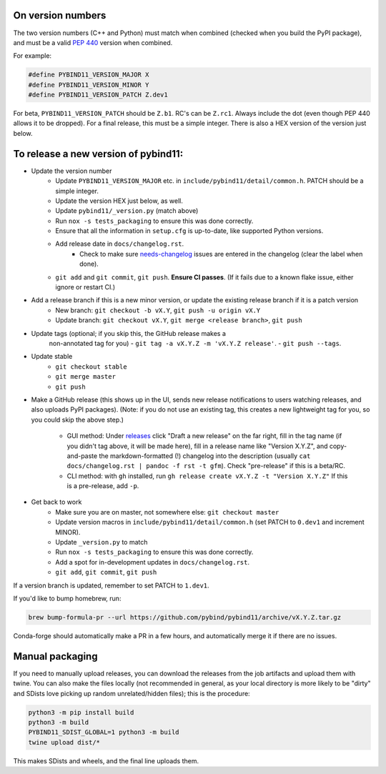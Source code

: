 On version numbers
^^^^^^^^^^^^^^^^^^

The two version numbers (C++ and Python) must match when combined (checked when
you build the PyPI package), and must be a valid `PEP 440
<https://www.python.org/dev/peps/pep-0440>`_ version when combined.

For example:

.. code-block:: C++

    #define PYBIND11_VERSION_MAJOR X
    #define PYBIND11_VERSION_MINOR Y
    #define PYBIND11_VERSION_PATCH Z.dev1

For beta, ``PYBIND11_VERSION_PATCH`` should be ``Z.b1``. RC's can be ``Z.rc1``.
Always include the dot (even though PEP 440 allows it to be dropped). For a
final release, this must be a simple integer. There is also a HEX version of
the version just below.


To release a new version of pybind11:
^^^^^^^^^^^^^^^^^^^^^^^^^^^^^^^^^^^^^

- Update the version number
    - Update ``PYBIND11_VERSION_MAJOR`` etc. in
      ``include/pybind11/detail/common.h``. PATCH should be a simple integer.
    - Update the version HEX just below, as well.
    - Update ``pybind11/_version.py`` (match above)
    - Run ``nox -s tests_packaging`` to ensure this was done correctly.
    - Ensure that all the information in ``setup.cfg`` is up-to-date, like
      supported Python versions.
    - Add release date in ``docs/changelog.rst``.
          - Check to make sure
            `needs-changelog <https://github.com/pybind/pybind11/pulls?q=is%3Apr+is%3Aclosed+label%3A%22needs+changelog%22>`_
            issues are entered in the changelog (clear the label when done).
    - ``git add`` and ``git commit``, ``git push``. **Ensure CI passes**. (If it
      fails due to a known flake issue, either ignore or restart CI.)
- Add a release branch if this is a new minor version, or update the existing release branch if it is a patch version
    - New branch: ``git checkout -b vX.Y``, ``git push -u origin vX.Y``
    - Update branch: ``git checkout vX.Y``, ``git merge <release branch>``, ``git push``
- Update tags (optional; if you skip this, the GitHub release makes a
    non-annotated tag for you)
    - ``git tag -a vX.Y.Z -m 'vX.Y.Z release'``.
    - ``git push --tags``.
- Update stable
    - ``git checkout stable``
    - ``git merge master``
    - ``git push``
- Make a GitHub release (this shows up in the UI, sends new release
  notifications to users watching releases, and also uploads PyPI packages).
  (Note: if you do not use an existing tag, this creates a new lightweight tag
  for you, so you could skip the above step.)

    - GUI method: Under `releases <https://github.com/pybind/pybind11/releases>`_
      click "Draft a new release" on the far right, fill in the tag name
      (if you didn't tag above, it will be made here), fill in a release name
      like "Version X.Y.Z", and copy-and-paste the markdown-formatted (!) changelog
      into the description (usually ``cat docs/changelog.rst | pandoc -f rst -t gfm``).
      Check "pre-release" if this is a beta/RC.

    - CLI method: with ``gh`` installed, run ``gh release create vX.Y.Z -t "Version X.Y.Z"``
      If this is a pre-release, add ``-p``.

- Get back to work
    - Make sure you are on master, not somewhere else: ``git checkout master``
    - Update version macros in ``include/pybind11/detail/common.h`` (set PATCH to
      ``0.dev1`` and increment MINOR).
    - Update ``_version.py`` to match
    - Run ``nox -s tests_packaging`` to ensure this was done correctly.
    - Add a spot for in-development updates in ``docs/changelog.rst``.
    - ``git add``, ``git commit``, ``git push``

If a version branch is updated, remember to set PATCH to ``1.dev1``.

If you'd like to bump homebrew, run:

.. code-block:: console

    brew bump-formula-pr --url https://github.com/pybind/pybind11/archive/vX.Y.Z.tar.gz

Conda-forge should automatically make a PR in a few hours, and automatically
merge it if there are no issues.


Manual packaging
^^^^^^^^^^^^^^^^

If you need to manually upload releases, you can download the releases from the job artifacts and upload them with twine. You can also make the files locally (not recommended in general, as your local directory is more likely to be "dirty" and SDists love picking up random unrelated/hidden files); this is the procedure:

.. code-block:: bash

    python3 -m pip install build
    python3 -m build
    PYBIND11_SDIST_GLOBAL=1 python3 -m build
    twine upload dist/*

This makes SDists and wheels, and the final line uploads them.
